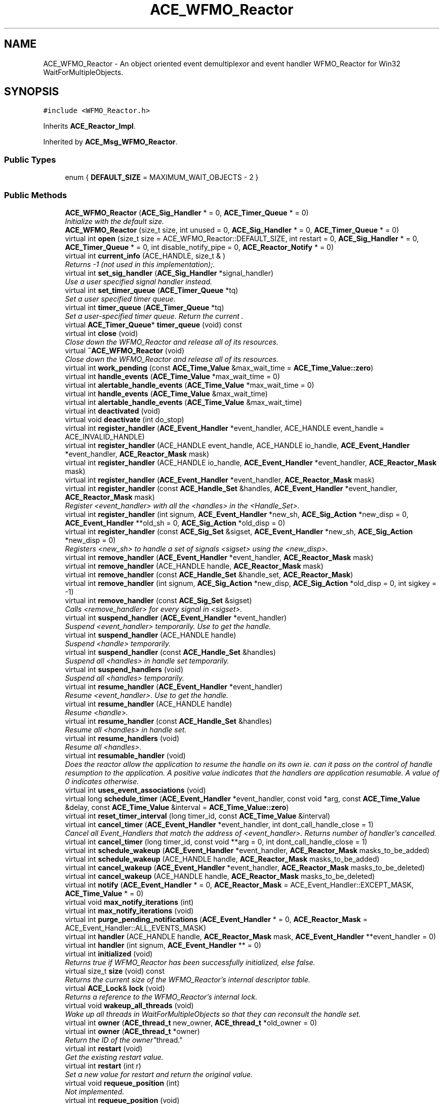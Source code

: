 .TH ACE_WFMO_Reactor 3 "5 Oct 2001" "ACE" \" -*- nroff -*-
.ad l
.nh
.SH NAME
ACE_WFMO_Reactor \- An object oriented event demultiplexor and event handler WFMO_Reactor for Win32 WaitForMultipleObjects. 
.SH SYNOPSIS
.br
.PP
\fC#include <WFMO_Reactor.h>\fR
.PP
Inherits \fBACE_Reactor_Impl\fR.
.PP
Inherited by \fBACE_Msg_WFMO_Reactor\fR.
.PP
.SS Public Types

.in +1c
.ti -1c
.RI "enum { \fBDEFAULT_SIZE\fR = MAXIMUM_WAIT_OBJECTS - 2 }"
.br
.in -1c
.SS Public Methods

.in +1c
.ti -1c
.RI "\fBACE_WFMO_Reactor\fR (\fBACE_Sig_Handler\fR * = 0, \fBACE_Timer_Queue\fR * = 0)"
.br
.RI "\fIInitialize  with the default size.\fR"
.ti -1c
.RI "\fBACE_WFMO_Reactor\fR (size_t size, int unused = 0, \fBACE_Sig_Handler\fR * = 0, \fBACE_Timer_Queue\fR * = 0)"
.br
.ti -1c
.RI "virtual int \fBopen\fR (size_t size = ACE_WFMO_Reactor::DEFAULT_SIZE, int restart = 0, \fBACE_Sig_Handler\fR * = 0, \fBACE_Timer_Queue\fR * = 0, int disable_notify_pipe = 0, \fBACE_Reactor_Notify\fR * = 0)"
.br
.ti -1c
.RI "virtual int \fBcurrent_info\fR (ACE_HANDLE, size_t & )"
.br
.RI "\fIReturns -1 (not used in this implementation);.\fR"
.ti -1c
.RI "virtual int \fBset_sig_handler\fR (\fBACE_Sig_Handler\fR *signal_handler)"
.br
.RI "\fIUse a user specified signal handler instead.\fR"
.ti -1c
.RI "virtual int \fBset_timer_queue\fR (\fBACE_Timer_Queue\fR *tq)"
.br
.RI "\fISet a user specified timer queue.\fR"
.ti -1c
.RI "virtual int \fBtimer_queue\fR (\fBACE_Timer_Queue\fR *tq)"
.br
.RI "\fISet a user-specified timer queue. Return the current .\fR"
.ti -1c
.RI "virtual \fBACE_Timer_Queue\fR* \fBtimer_queue\fR (void) const"
.br
.ti -1c
.RI "virtual int \fBclose\fR (void)"
.br
.RI "\fIClose down the WFMO_Reactor and release all of its resources.\fR"
.ti -1c
.RI "virtual \fB~ACE_WFMO_Reactor\fR (void)"
.br
.RI "\fIClose down the WFMO_Reactor and release all of its resources.\fR"
.ti -1c
.RI "virtual int \fBwork_pending\fR (const \fBACE_Time_Value\fR &max_wait_time = \fBACE_Time_Value::zero\fR)"
.br
.ti -1c
.RI "virtual int \fBhandle_events\fR (\fBACE_Time_Value\fR *max_wait_time = 0)"
.br
.ti -1c
.RI "virtual int \fBalertable_handle_events\fR (\fBACE_Time_Value\fR *max_wait_time = 0)"
.br
.ti -1c
.RI "virtual int \fBhandle_events\fR (\fBACE_Time_Value\fR &max_wait_time)"
.br
.ti -1c
.RI "virtual int \fBalertable_handle_events\fR (\fBACE_Time_Value\fR &max_wait_time)"
.br
.ti -1c
.RI "virtual int \fBdeactivated\fR (void)"
.br
.ti -1c
.RI "virtual void \fBdeactivate\fR (int do_stop)"
.br
.ti -1c
.RI "virtual int \fBregister_handler\fR (\fBACE_Event_Handler\fR *event_handler, ACE_HANDLE event_handle = ACE_INVALID_HANDLE)"
.br
.ti -1c
.RI "virtual int \fBregister_handler\fR (ACE_HANDLE event_handle, ACE_HANDLE io_handle, \fBACE_Event_Handler\fR *event_handler, \fBACE_Reactor_Mask\fR mask)"
.br
.ti -1c
.RI "virtual int \fBregister_handler\fR (ACE_HANDLE io_handle, \fBACE_Event_Handler\fR *event_handler, \fBACE_Reactor_Mask\fR mask)"
.br
.ti -1c
.RI "virtual int \fBregister_handler\fR (\fBACE_Event_Handler\fR *event_handler, \fBACE_Reactor_Mask\fR mask)"
.br
.ti -1c
.RI "virtual int \fBregister_handler\fR (const \fBACE_Handle_Set\fR &handles, \fBACE_Event_Handler\fR *event_handler, \fBACE_Reactor_Mask\fR mask)"
.br
.RI "\fIRegister <event_handler> with all the <handles> in the <Handle_Set>.\fR"
.ti -1c
.RI "virtual int \fBregister_handler\fR (int signum, \fBACE_Event_Handler\fR *new_sh, \fBACE_Sig_Action\fR *new_disp = 0, \fBACE_Event_Handler\fR **old_sh = 0, \fBACE_Sig_Action\fR *old_disp = 0)"
.br
.ti -1c
.RI "virtual int \fBregister_handler\fR (const \fBACE_Sig_Set\fR &sigset, \fBACE_Event_Handler\fR *new_sh, \fBACE_Sig_Action\fR *new_disp = 0)"
.br
.RI "\fIRegisters <new_sh> to handle a set of signals <sigset> using the <new_disp>.\fR"
.ti -1c
.RI "virtual int \fBremove_handler\fR (\fBACE_Event_Handler\fR *event_handler, \fBACE_Reactor_Mask\fR mask)"
.br
.ti -1c
.RI "virtual int \fBremove_handler\fR (ACE_HANDLE handle, \fBACE_Reactor_Mask\fR mask)"
.br
.ti -1c
.RI "virtual int \fBremove_handler\fR (const \fBACE_Handle_Set\fR &handle_set, \fBACE_Reactor_Mask\fR)"
.br
.ti -1c
.RI "virtual int \fBremove_handler\fR (int signum, \fBACE_Sig_Action\fR *new_disp, \fBACE_Sig_Action\fR *old_disp = 0, int sigkey = -1)"
.br
.ti -1c
.RI "virtual int \fBremove_handler\fR (const \fBACE_Sig_Set\fR &sigset)"
.br
.RI "\fICalls <remove_handler> for every signal in <sigset>.\fR"
.ti -1c
.RI "virtual int \fBsuspend_handler\fR (\fBACE_Event_Handler\fR *event_handler)"
.br
.RI "\fISuspend <event_handler> temporarily. Use  to get the handle.\fR"
.ti -1c
.RI "virtual int \fBsuspend_handler\fR (ACE_HANDLE handle)"
.br
.RI "\fISuspend <handle> temporarily.\fR"
.ti -1c
.RI "virtual int \fBsuspend_handler\fR (const \fBACE_Handle_Set\fR &handles)"
.br
.RI "\fISuspend all <handles> in handle set temporarily.\fR"
.ti -1c
.RI "virtual int \fBsuspend_handlers\fR (void)"
.br
.RI "\fISuspend all <handles> temporarily.\fR"
.ti -1c
.RI "virtual int \fBresume_handler\fR (\fBACE_Event_Handler\fR *event_handler)"
.br
.RI "\fIResume <event_handler>. Use  to get the handle.\fR"
.ti -1c
.RI "virtual int \fBresume_handler\fR (ACE_HANDLE handle)"
.br
.RI "\fIResume <handle>.\fR"
.ti -1c
.RI "virtual int \fBresume_handler\fR (const \fBACE_Handle_Set\fR &handles)"
.br
.RI "\fIResume all <handles> in handle set.\fR"
.ti -1c
.RI "virtual int \fBresume_handlers\fR (void)"
.br
.RI "\fIResume all <handles>.\fR"
.ti -1c
.RI "virtual int \fBresumable_handler\fR (void)"
.br
.RI "\fIDoes the reactor allow the application to resume the handle on its own ie. can it pass on the control of handle resumption to the application. A positive value indicates that the handlers are application resumable. A value of 0 indicates otherwise.\fR"
.ti -1c
.RI "virtual int \fBuses_event_associations\fR (void)"
.br
.ti -1c
.RI "virtual long \fBschedule_timer\fR (\fBACE_Event_Handler\fR *event_handler, const void *arg, const \fBACE_Time_Value\fR &delay, const \fBACE_Time_Value\fR &interval = \fBACE_Time_Value::zero\fR)"
.br
.ti -1c
.RI "virtual int \fBreset_timer_interval\fR (long timer_id, const \fBACE_Time_Value\fR &interval)"
.br
.ti -1c
.RI "virtual int \fBcancel_timer\fR (\fBACE_Event_Handler\fR *event_handler, int dont_call_handle_close = 1)"
.br
.RI "\fICancel all Event_Handlers that match the address of <event_handler>. Returns number of handler's cancelled.\fR"
.ti -1c
.RI "virtual int \fBcancel_timer\fR (long timer_id, const void **arg = 0, int dont_call_handle_close = 1)"
.br
.ti -1c
.RI "virtual int \fBschedule_wakeup\fR (\fBACE_Event_Handler\fR *event_handler, \fBACE_Reactor_Mask\fR masks_to_be_added)"
.br
.ti -1c
.RI "virtual int \fBschedule_wakeup\fR (ACE_HANDLE handle, \fBACE_Reactor_Mask\fR masks_to_be_added)"
.br
.ti -1c
.RI "virtual int \fBcancel_wakeup\fR (\fBACE_Event_Handler\fR *event_handler, \fBACE_Reactor_Mask\fR masks_to_be_deleted)"
.br
.ti -1c
.RI "virtual int \fBcancel_wakeup\fR (ACE_HANDLE handle, \fBACE_Reactor_Mask\fR masks_to_be_deleted)"
.br
.ti -1c
.RI "virtual int \fBnotify\fR (\fBACE_Event_Handler\fR * = 0, \fBACE_Reactor_Mask\fR = ACE_Event_Handler::EXCEPT_MASK, \fBACE_Time_Value\fR * = 0)"
.br
.ti -1c
.RI "virtual void \fBmax_notify_iterations\fR (int)"
.br
.ti -1c
.RI "virtual int \fBmax_notify_iterations\fR (void)"
.br
.ti -1c
.RI "virtual int \fBpurge_pending_notifications\fR (\fBACE_Event_Handler\fR * = 0, \fBACE_Reactor_Mask\fR = ACE_Event_Handler::ALL_EVENTS_MASK)"
.br
.ti -1c
.RI "virtual int \fBhandler\fR (ACE_HANDLE handle, \fBACE_Reactor_Mask\fR mask, \fBACE_Event_Handler\fR **event_handler = 0)"
.br
.ti -1c
.RI "virtual int \fBhandler\fR (int signum, \fBACE_Event_Handler\fR ** = 0)"
.br
.ti -1c
.RI "virtual int \fBinitialized\fR (void)"
.br
.RI "\fIReturns true if WFMO_Reactor has been successfully initialized, else false.\fR"
.ti -1c
.RI "virtual size_t \fBsize\fR (void) const"
.br
.RI "\fIReturns the current size of the WFMO_Reactor's internal descriptor table.\fR"
.ti -1c
.RI "virtual \fBACE_Lock\fR& \fBlock\fR (void)"
.br
.RI "\fIReturns a reference to the WFMO_Reactor's internal lock.\fR"
.ti -1c
.RI "virtual void \fBwakeup_all_threads\fR (void)"
.br
.RI "\fIWake up all threads in WaitForMultipleObjects so that they can reconsult the handle set.\fR"
.ti -1c
.RI "virtual int \fBowner\fR (\fBACE_thread_t\fR new_owner, \fBACE_thread_t\fR *old_owner = 0)"
.br
.ti -1c
.RI "virtual int \fBowner\fR (\fBACE_thread_t\fR *owner)"
.br
.RI "\fIReturn the ID of the "owner" thread.\fR"
.ti -1c
.RI "virtual int \fBrestart\fR (void)"
.br
.RI "\fIGet the existing restart value.\fR"
.ti -1c
.RI "virtual int \fBrestart\fR (int r)"
.br
.RI "\fISet a new value for restart and return the original value.\fR"
.ti -1c
.RI "virtual void \fBrequeue_position\fR (int)"
.br
.RI "\fINot implemented.\fR"
.ti -1c
.RI "virtual int \fBrequeue_position\fR (void)"
.br
.RI "\fINot implemented.\fR"
.ti -1c
.RI "virtual int \fBmask_ops\fR (\fBACE_Event_Handler\fR *event_handler, \fBACE_Reactor_Mask\fR masks, int operation)"
.br
.ti -1c
.RI "virtual int \fBmask_ops\fR (ACE_HANDLE handle, \fBACE_Reactor_Mask\fR masks, int ops)"
.br
.ti -1c
.RI "virtual int \fBready_ops\fR (\fBACE_Event_Handler\fR *event_handler, \fBACE_Reactor_Mask\fR mask, int ops)"
.br
.RI "\fINot implemented.\fR"
.ti -1c
.RI "virtual int \fBready_ops\fR (ACE_HANDLE handle, \fBACE_Reactor_Mask\fR, int ops)"
.br
.RI "\fINot implemented.\fR"
.ti -1c
.RI "virtual void \fBdump\fR (void) const"
.br
.RI "\fIDump the state of an object.\fR"
.in -1c
.SS Public Attributes

.in +1c
.ti -1c
.RI "\fBACE_ALLOC_HOOK_DECLARE\fR"
.br
.RI "\fIDeclare the dynamic allocation hooks.\fR"
.in -1c
.SS Protected Methods

.in +1c
.ti -1c
.RI "virtual int \fBregister_handler_i\fR (ACE_HANDLE event_handle, ACE_HANDLE io_handle, \fBACE_Event_Handler\fR *event_handler, \fBACE_Reactor_Mask\fR mask)"
.br
.RI "\fIRegistration workhorse.\fR"
.ti -1c
.RI "virtual int \fBevent_handling\fR (\fBACE_Time_Value\fR *max_wait_time = 0, int alertable = 0)"
.br
.RI "\fIEvent handling workhorse.\fR"
.ti -1c
.RI "virtual int \fBmask_ops_i\fR (ACE_HANDLE io_handle, \fBACE_Reactor_Mask\fR masks, int operation)"
.br
.RI "\fIBit masking workhorse.\fR"
.ti -1c
.RI "virtual \fBACE_thread_t\fR \fBowner_i\fR (void)"
.br
.RI "\fIReturn the ID of the "owner" thread. Does not do any locking.\fR"
.ti -1c
.RI "virtual int \fBok_to_wait\fR (\fBACE_Time_Value\fR *max_wait_time, int alertable)"
.br
.RI "\fICheck to see if it is ok to enter <WaitForMultipleObjects>.\fR"
.ti -1c
.RI "virtual int \fBwait_for_multiple_events\fR (int timeout, int alertable)"
.br
.RI "\fIWait for timer and I/O events to occur.\fR"
.ti -1c
.RI "virtual DWORD \fBpoll_remaining_handles\fR (size_t slot)"
.br
.RI "\fICheck for activity on remaining handles.\fR"
.ti -1c
.RI "virtual int \fBexpire_timers\fR (void)"
.br
.RI "\fIExpire timers. Only the owner thread does useful stuff in this function.\fR"
.ti -1c
.RI "virtual int \fBdispatch\fR (int wait_status)"
.br
.RI "\fIDispatches the timers and I/O handlers.\fR"
.ti -1c
.RI "virtual int \fBsafe_dispatch\fR (int wait_status)"
.br
.RI "\fIProtect against structured exceptions caused by user code when dispatching handles.\fR"
.ti -1c
.RI "virtual int \fBdispatch_handles\fR (size_t slot)"
.br
.ti -1c
.RI "virtual int \fBdispatch_handler\fR (size_t slot, size_t max_handlep1)"
.br
.RI "\fIDispatches a single handler. Returns 0 on success, -1 if the handler was removed.\fR"
.ti -1c
.RI "virtual int \fBsimple_dispatch_handler\fR (int slot, ACE_HANDLE event_handle)"
.br
.RI "\fIDispatches a single handler. Returns 0 on success, -1 if the handler was removed.\fR"
.ti -1c
.RI "virtual int \fBcomplex_dispatch_handler\fR (int slot, ACE_HANDLE event_handle)"
.br
.RI "\fIDispatches a single handler. Returns 0 on success, -1 if the handler was removed.\fR"
.ti -1c
.RI "virtual int \fBdispatch_window_messages\fR (void)"
.br
.RI "\fIDispatches window messages. Noop for WFMO_Reactor.\fR"
.ti -1c
.RI "virtual \fBACE_Reactor_Mask\fR \fBupcall\fR (\fBACE_Event_Handler\fR *event_handler, ACE_HANDLE io_handle, \fBWSANETWORKEVENTS\fR &events)"
.br
.ti -1c
.RI "virtual int \fBcalculate_timeout\fR (\fBACE_Time_Value\fR *time)"
.br
.RI "\fIUsed to caluculate the next timeout.\fR"
.ti -1c
.RI "virtual int \fBupdate_state\fR (void)"
.br
.RI "\fIUpdate the state of the handler repository.\fR"
.ti -1c
.RI "virtual int \fBnew_owner\fR (void)"
.br
.RI "\fICheck to see if we have a new owner.\fR"
.ti -1c
.RI "virtual int \fBchange_owner\fR (void)"
.br
.RI "\fISet owner to new owner.\fR"
.in -1c
.SS Protected Attributes

.in +1c
.ti -1c
.RI "\fBACE_Sig_Handler\fR* \fBsignal_handler_\fR"
.br
.RI "\fIHandle signals without requiring global/static variables.\fR"
.ti -1c
.RI "int \fBdelete_signal_handler_\fR"
.br
.RI "\fIKeeps track of whether we should delete the signal handler (if we didn't create it, then we don't delete it).\fR"
.ti -1c
.RI "\fBACE_Timer_Queue\fR* \fBtimer_queue_\fR"
.br
.RI "\fIDefined as a pointer to allow overriding by derived classes...\fR"
.ti -1c
.RI "int \fBdelete_timer_queue_\fR"
.br
.RI "\fIKeeps track of whether we should delete the timer queue (if we didn't create it, then we don't delete it).\fR"
.ti -1c
.RI "int \fBdelete_handler_rep_\fR"
.br
.RI "\fIKeeps track of whether we should delete the handler repository.\fR"
.ti -1c
.RI "\fBACE_Reactor_Notify\fR* \fBnotify_handler_\fR"
.br
.RI "\fIUsed when <notify> is called.\fR"
.ti -1c
.RI "int \fBdelete_notify_handler_\fR"
.br
.RI "\fIKeeps track of whether we should delete the notify handler.\fR"
.ti -1c
.RI "\fBACE_Process_Mutex\fR \fBlock_\fR"
.br
.ti -1c
.RI "\fBACE_Lock_Adapter\fR<\fBACE_Process_Mutex\fR> \fBlock_adapter_\fR"
.br
.RI "\fIAdapter used to return internal lock to outside world.\fR"
.ti -1c
.RI "\fBACE_WFMO_Reactor_Handler_Repository\fR \fBhandler_rep_\fR"
.br
.RI "\fITable that maps  to 's.\fR"
.ti -1c
.RI "\fBACE_Manual_Event\fR \fBok_to_wait_\fR"
.br
.RI "\fIA manual event used to block threads from proceeding into WaitForMultipleObjects.\fR"
.ti -1c
.RI "\fBACE_Manual_Event\fR \fBwakeup_all_threads_\fR"
.br
.ti -1c
.RI "\fBACE_Wakeup_All_Threads_Handler\fR \fBwakeup_all_threads_handler_\fR"
.br
.RI "\fIUsed when <wakeup_all_threads_> is signaled.\fR"
.ti -1c
.RI "\fBACE_Auto_Event\fR \fBwaiting_to_change_state_\fR"
.br
.RI "\fIThe changing thread waits on this event, till all threads are not active anymore.\fR"
.ti -1c
.RI "size_t \fBactive_threads_\fR"
.br
.RI "\fICount of currently active threads.\fR"
.ti -1c
.RI "\fBACE_thread_t\fR \fBowner_\fR"
.br
.ti -1c
.RI "\fBACE_thread_t\fR \fBnew_owner_\fR"
.br
.RI "\fIThe owner to be of the WFMO_Reactor.\fR"
.ti -1c
.RI "\fBACE_thread_t\fR \fBchange_state_thread_\fR"
.br
.RI "\fIThis is the thread which is responsible for the changing the state of the <WFMO_Reactor> handle set.\fR"
.ti -1c
.RI "ACE_HANDLE \fBatomic_wait_array_\fR [2]"
.br
.RI "\fIThis is an array of ACE_HANDLEs which keep track of the <lock_> and <ok_to_wait_> handles.\fR"
.ti -1c
.RI "int \fBopen_for_business_\fR"
.br
.RI "\fIThis flag is used to keep track of whether we are already closed.\fR"
.ti -1c
.RI "\fBsig_atomic_t\fR \fBdeactivated_\fR"
.br
.RI "\fIThis flag is used to keep track of whether we are actively handling events or not.\fR"
.in -1c
.SS Private Methods

.in +1c
.ti -1c
.RI "\fBACE_WFMO_Reactor\fR (const ACE_WFMO_Reactor &)"
.br
.RI "\fIDeny access since member-wise won't work...\fR"
.ti -1c
.RI "ACE_WFMO_Reactor& \fBoperator=\fR (const ACE_WFMO_Reactor &)"
.br
.in -1c
.SS Friends

.in +1c
.ti -1c
.RI "class \fBACE_WFMO_Reactor_Handler_Repository\fR"
.br
.ti -1c
.RI "class \fBACE_WFMO_Reactor_Test\fR"
.br
.in -1c
.SH DETAILED DESCRIPTION
.PP 
An object oriented event demultiplexor and event handler WFMO_Reactor for Win32 WaitForMultipleObjects.
.PP
.PP
 The ACE_WFMO_Reactor is an object-oriented event demultiplexor and event handler Reactor. The sources of events that the ACE_WFMO_Reactor waits for and dispatches includes I/O events, general Win32 synchronization events (such as mutexes, semaphores, threads, etc.) and timer events. Note that changes to the state of WFMO_Reactor are not instantaneous. Most changes (registration, removal, suspension, and resumption of handles, and changes in ownership) are made when the WFMO_Reactor reaches a stable state. Users should be careful, specially when removing handlers. This is because the WFMO_Reactor will call handle_close on the handler when it is finally removed and not when remove_handler is called. If the handler is not going to be around when the WFMO_Reactor calls , use the DONT_CALL flag with <remove_handler>. Or else, dynamically allocate the handler, and then call "delete this" inside . 
.PP
.SH MEMBER ENUMERATION DOCUMENTATION
.PP 
.SS anonymous enum
.PP
\fBEnumeration values:\fR
.in +1c
.TP
\fB\fIDEFAULT_SIZE\fR \fRDefault size of the WFMO_Reactor's handle table.
.PP
Two slots will be added to the <size> parameter in the constructor and open methods which will store handles used for internal management purposes. 
.SH CONSTRUCTOR & DESTRUCTOR DOCUMENTATION
.PP 
.SS ACE_WFMO_Reactor::ACE_WFMO_Reactor (\fBACE_Sig_Handler\fR * = 0, \fBACE_Timer_Queue\fR * = 0)
.PP
Initialize  with the default size.
.PP
.SS ACE_WFMO_Reactor::ACE_WFMO_Reactor (size_t size, int unused = 0, \fBACE_Sig_Handler\fR * = 0, \fBACE_Timer_Queue\fR * = 0)
.PP
Initialize  with size <size>. <size> should not exceed . Two slots will be added to the <size> parameter which will store handles used for internal management purposes. 
.SS ACE_WFMO_Reactor::~ACE_WFMO_Reactor (void)\fC [virtual]\fR
.PP
Close down the WFMO_Reactor and release all of its resources.
.PP
.SS ACE_WFMO_Reactor::ACE_WFMO_Reactor (const ACE_WFMO_Reactor &)\fC [private]\fR
.PP
Deny access since member-wise won't work...
.PP
.SH MEMBER FUNCTION DOCUMENTATION
.PP 
.SS virtual int ACE_WFMO_Reactor::alertable_handle_events (\fBACE_Time_Value\fR & max_wait_time)\fC [virtual]\fR
.PP
Reimplemented from \fBACE_Reactor_Impl\fR.
.PP
Reimplemented in \fBACE_Msg_WFMO_Reactor\fR.
.SS virtual int ACE_WFMO_Reactor::alertable_handle_events (\fBACE_Time_Value\fR * max_wait_time = 0)\fC [virtual]\fR
.PP
Reimplemented from \fBACE_Reactor_Impl\fR.
.PP
Reimplemented in \fBACE_Msg_WFMO_Reactor\fR.
.SS int ACE_WFMO_Reactor::calculate_timeout (\fBACE_Time_Value\fR * time)\fC [protected, virtual]\fR
.PP
Used to caluculate the next timeout.
.PP
.SS int ACE_WFMO_Reactor::cancel_timer (long timer_id, const void ** arg = 0, int dont_call_handle_close = 1)\fC [virtual]\fR
.PP
Cancel the single Event_Handler that matches the <timer_id> value (which was returned from the schedule method). If arg is non-NULL then it will be set to point to the ``magic cookie'' argument passed in when the Event_Handler was registered. This makes it possible to free up the memory and avoid memory leaks. Returns 1 if cancellation succeeded and 0 if the <timer_id> wasn't found. 
.PP
Reimplemented from \fBACE_Reactor_Impl\fR.
.SS int ACE_WFMO_Reactor::cancel_timer (\fBACE_Event_Handler\fR * event_handler, int dont_call_handle_close = 1)\fC [virtual]\fR
.PP
Cancel all Event_Handlers that match the address of <event_handler>. Returns number of handler's cancelled.
.PP
Reimplemented from \fBACE_Reactor_Impl\fR.
.SS int ACE_WFMO_Reactor::cancel_wakeup (ACE_HANDLE handle, \fBACE_Reactor_Mask\fR masks_to_be_deleted)\fC [virtual]\fR
.PP
Remove <masks_to_be_deleted> to the <handle>'s entry in WFMO_Reactor. The Event_Handler associated with <handle> must already have been registered with WFMO_Reactor. 
.PP
Reimplemented from \fBACE_Reactor_Impl\fR.
.SS int ACE_WFMO_Reactor::cancel_wakeup (\fBACE_Event_Handler\fR * event_handler, \fBACE_Reactor_Mask\fR masks_to_be_deleted)\fC [virtual]\fR
.PP
Remove <masks_to_be_deleted> to the <handle>'s entry in WFMO_Reactor. The Event_Handler associated with <handle> must already have been registered with WFMO_Reactor. 
.PP
Reimplemented from \fBACE_Reactor_Impl\fR.
.SS int ACE_WFMO_Reactor::change_owner (void)\fC [protected, virtual]\fR
.PP
Set owner to new owner.
.PP
.SS int ACE_WFMO_Reactor::close (void)\fC [virtual]\fR
.PP
Close down the WFMO_Reactor and release all of its resources.
.PP
Reimplemented from \fBACE_Reactor_Impl\fR.
.SS int ACE_WFMO_Reactor::complex_dispatch_handler (int slot, ACE_HANDLE event_handle)\fC [protected, virtual]\fR
.PP
Dispatches a single handler. Returns 0 on success, -1 if the handler was removed.
.PP
.SS int ACE_WFMO_Reactor::current_info (ACE_HANDLE, size_t &)\fC [virtual]\fR
.PP
Returns -1 (not used in this implementation);.
.PP
Reimplemented from \fBACE_Reactor_Impl\fR.
.SS void ACE_WFMO_Reactor::deactivate (int do_stop)\fC [virtual]\fR
.PP
Control whether the Reactor will handle any more incoming events or not. If <do_stop> == 1, the Reactor will be disabled. By default, a reactor is in active state and can be deactivated/reactived as wish. 
.PP
Reimplemented from \fBACE_Reactor_Impl\fR.
.SS int ACE_WFMO_Reactor::deactivated (void)\fC [virtual]\fR
.PP
Return the status of Reactor. If this function returns 0, the reactor is actively handling events. If it returns non-zero, <handling_events> and <handle_alertable_events> return -1 immediately. 
.PP
Reimplemented from \fBACE_Reactor_Impl\fR.
.SS int ACE_WFMO_Reactor::dispatch (int wait_status)\fC [protected, virtual]\fR
.PP
Dispatches the timers and I/O handlers.
.PP
.SS int ACE_WFMO_Reactor::dispatch_handler (size_t slot, size_t max_handlep1)\fC [protected, virtual]\fR
.PP
Dispatches a single handler. Returns 0 on success, -1 if the handler was removed.
.PP
.SS int ACE_WFMO_Reactor::dispatch_handles (size_t slot)\fC [protected, virtual]\fR
.PP
Dispatches any active handles from handles_[<slot>] to handles_[active_handles_] using <WaitForMultipleObjects> to poll through our handle set looking for active handles. 
.SS int ACE_WFMO_Reactor::dispatch_window_messages (void)\fC [protected, virtual]\fR
.PP
Dispatches window messages. Noop for WFMO_Reactor.
.PP
Reimplemented in \fBACE_Msg_WFMO_Reactor\fR.
.SS void ACE_WFMO_Reactor::dump (void) const\fC [virtual]\fR
.PP
Dump the state of an object.
.PP
Reimplemented from \fBACE_Reactor_Impl\fR.
.SS int ACE_WFMO_Reactor::event_handling (\fBACE_Time_Value\fR * max_wait_time = 0, int alertable = 0)\fC [protected, virtual]\fR
.PP
Event handling workhorse.
.PP
.SS int ACE_WFMO_Reactor::expire_timers (void)\fC [protected, virtual]\fR
.PP
Expire timers. Only the owner thread does useful stuff in this function.
.PP
.SS int ACE_WFMO_Reactor::handle_events (\fBACE_Time_Value\fR & max_wait_time)\fC [virtual]\fR
.PP
This method is just like the one above, except the <max_wait_time> value is a reference and can therefore never be NULL.
.PP
The only difference between  and <handle_events> is that in the alertable case, TRUE is passed to <WaitForMultipleObjects> for the <bAlertable> option. 
.PP
Reimplemented from \fBACE_Reactor_Impl\fR.
.PP
Reimplemented in \fBACE_Msg_WFMO_Reactor\fR.
.SS int ACE_WFMO_Reactor::handle_events (\fBACE_Time_Value\fR * max_wait_time = 0)\fC [virtual]\fR
.PP
This event loop driver blocks for up to <max_wait_time> before returning. It will return earlier if timer events, I/O events, or signal events occur. Note that <max_wait_time> can be 0, in which case this method blocks indefinitely until events occur.
.PP
<max_wait_time> is decremented to reflect how much time this call took. For instance, if a time value of 3 seconds is passed to handle_events and an event occurs after 2 seconds, <max_wait_time> will equal 1 second. This can be used if an application wishes to handle events for some fixed amount of time.
.PP
<WaitForMultipleObjects> is used as the demultiplexing call
.PP
Returns the total number of I/O and timer s that were dispatched, 0 if the <max_wait_time> elapsed without dispatching any handlers, or -1 if an error occurs.
.PP
The only difference between  and <handle_events> is that in the alertable case, TRUE is passed to <WaitForMultipleObjects> for the <bAlertable> option. 
.PP
Reimplemented from \fBACE_Reactor_Impl\fR.
.PP
Reimplemented in \fBACE_Msg_WFMO_Reactor\fR.
.SS int ACE_WFMO_Reactor::handler (int signum, \fBACE_Event_Handler\fR ** = 0)\fC [virtual]\fR
.PP
Check to see if <signum> is associated with a valid Event_Handler bound to a signal. Return the <event_handler> associated with this <handler> if <event_handler> != 0. 
.PP
Reimplemented from \fBACE_Reactor_Impl\fR.
.SS int ACE_WFMO_Reactor::handler (ACE_HANDLE handle, \fBACE_Reactor_Mask\fR mask, \fBACE_Event_Handler\fR ** event_handler = 0)\fC [virtual]\fR
.PP
Check to see if <handle> is associated with a valid Event_Handler bound to <mask>. Return the <event_handler> associated with this <handler> if <event_handler> != 0. 
.PP
Reimplemented from \fBACE_Reactor_Impl\fR.
.SS int ACE_WFMO_Reactor::initialized (void)\fC [virtual]\fR
.PP
Returns true if WFMO_Reactor has been successfully initialized, else false.
.PP
Reimplemented from \fBACE_Reactor_Impl\fR.
.SS \fBACE_Lock\fR & ACE_WFMO_Reactor::lock (void)\fC [virtual]\fR
.PP
Returns a reference to the WFMO_Reactor's internal lock.
.PP
Reimplemented from \fBACE_Reactor_Impl\fR.
.SS int ACE_WFMO_Reactor::mask_ops (ACE_HANDLE handle, \fBACE_Reactor_Mask\fR masks, int ops)\fC [virtual]\fR
.PP
Modify <masks> of the <handle>'s entry in WFMO_Reactor depending upon <operation>. <handle> must already have been registered with WFMO_Reactor. 
.PP
Reimplemented from \fBACE_Reactor_Impl\fR.
.SS int ACE_WFMO_Reactor::mask_ops (\fBACE_Event_Handler\fR * event_handler, \fBACE_Reactor_Mask\fR masks, int operation)\fC [virtual]\fR
.PP
Modify <masks> of the <event_handler>'s entry in WFMO_Reactor depending upon <operation>. <event_handler> must already have been registered with WFMO_Reactor. 
.PP
Reimplemented from \fBACE_Reactor_Impl\fR.
.SS int ACE_WFMO_Reactor::mask_ops_i (ACE_HANDLE io_handle, \fBACE_Reactor_Mask\fR masks, int operation)\fC [protected, virtual]\fR
.PP
Bit masking workhorse.
.PP
.SS int ACE_WFMO_Reactor::max_notify_iterations (void)\fC [virtual]\fR
.PP
Get the maximum number of times that the  method will iterate and dispatch the  that are passed in via the notify queue before breaking out of its  loop. 
.PP
Reimplemented from \fBACE_Reactor_Impl\fR.
.SS void ACE_WFMO_Reactor::max_notify_iterations (int)\fC [virtual]\fR
.PP
Set the maximum number of times that the  method will iterate and dispatch the  that are passed in via the notify queue before breaking out of its  loop. By default, this is set to -1, which means "iterate until the queue is empty." Setting this to a value like "1 or 2" will increase "fairness" (and thus prevent starvation) at the expense of slightly higher dispatching overhead. 
.PP
Reimplemented from \fBACE_Reactor_Impl\fR.
.SS int ACE_WFMO_Reactor::new_owner (void)\fC [protected, virtual]\fR
.PP
Check to see if we have a new owner.
.PP
.SS int ACE_WFMO_Reactor::notify (\fBACE_Event_Handler\fR * event_handler = 0, \fBACE_Reactor_Mask\fR mask = ACE_Event_Handler::EXCEPT_MASK, \fBACE_Time_Value\fR * = 0)\fC [virtual]\fR
.PP
Wakeup one  thread if it is currently blocked in <WaitForMultipleObjects>. The  indicates how long to blocking trying to notify the <WFMO_Reactor>. If <timeout> == 0, the caller will block until action is possible, else will wait until the relative time specified in <timeout> elapses). 
.PP
Reimplemented from \fBACE_Reactor_Impl\fR.
.SS int ACE_WFMO_Reactor::ok_to_wait (\fBACE_Time_Value\fR * max_wait_time, int alertable)\fC [protected, virtual]\fR
.PP
Check to see if it is ok to enter <WaitForMultipleObjects>.
.PP
.SS int ACE_WFMO_Reactor::open (size_t size = ACE_WFMO_Reactor::DEFAULT_SIZE, int restart = 0, \fBACE_Sig_Handler\fR * = 0, \fBACE_Timer_Queue\fR * = 0, int disable_notify_pipe = 0, \fBACE_Reactor_Notify\fR * = 0)\fC [virtual]\fR
.PP
Initialize  with size <size>. <size> should not exceed . Two slots will be added to the <size> parameter which will store handles used for internal management purposes. 
.PP
Reimplemented from \fBACE_Reactor_Impl\fR.
.SS ACE_WFMO_Reactor& ACE_WFMO_Reactor::operator= (const ACE_WFMO_Reactor &)\fC [private]\fR
.PP
.SS int ACE_WFMO_Reactor::owner (\fBACE_thread_t\fR * owner)\fC [virtual]\fR
.PP
Return the ID of the "owner" thread.
.PP
Reimplemented from \fBACE_Reactor_Impl\fR.
.SS int ACE_WFMO_Reactor::owner (\fBACE_thread_t\fR new_owner, \fBACE_thread_t\fR * old_owner = 0)\fC [virtual]\fR
.PP
Transfers ownership of the WFMO_Reactor to the <new_owner>. The transfer will not complete until all threads are ready (just like the handle set). 
.PP
Reimplemented from \fBACE_Reactor_Impl\fR.
.SS \fBACE_thread_t\fR ACE_WFMO_Reactor::owner_i (void)\fC [protected, virtual]\fR
.PP
Return the ID of the "owner" thread. Does not do any locking.
.PP
.SS DWORD ACE_WFMO_Reactor::poll_remaining_handles (size_t index)\fC [protected, virtual]\fR
.PP
Check for activity on remaining handles.
.PP
Reimplemented in \fBACE_Msg_WFMO_Reactor\fR.
.SS int ACE_WFMO_Reactor::purge_pending_notifications (\fBACE_Event_Handler\fR * = 0, \fBACE_Reactor_Mask\fR = ACE_Event_Handler::ALL_EVENTS_MASK)\fC [virtual]\fR
.PP
Purge any notifications pending in this reactor for the specified  object. Returns the number of notifications purged. Returns -1 on error. 
.PP
Reimplemented from \fBACE_Reactor_Impl\fR.
.SS int ACE_WFMO_Reactor::ready_ops (ACE_HANDLE handle, \fBACE_Reactor_Mask\fR, int ops)\fC [virtual]\fR
.PP
Not implemented.
.PP
Reimplemented from \fBACE_Reactor_Impl\fR.
.SS int ACE_WFMO_Reactor::ready_ops (\fBACE_Event_Handler\fR * event_handler, \fBACE_Reactor_Mask\fR mask, int ops)\fC [virtual]\fR
.PP
Not implemented.
.PP
Reimplemented from \fBACE_Reactor_Impl\fR.
.SS int ACE_WFMO_Reactor::register_handler (const \fBACE_Sig_Set\fR & sigset, \fBACE_Event_Handler\fR * new_sh, \fBACE_Sig_Action\fR * new_disp = 0)\fC [virtual]\fR
.PP
Registers <new_sh> to handle a set of signals <sigset> using the <new_disp>.
.PP
Reimplemented from \fBACE_Reactor_Impl\fR.
.SS int ACE_WFMO_Reactor::register_handler (int signum, \fBACE_Event_Handler\fR * new_sh, \fBACE_Sig_Action\fR * new_disp = 0, \fBACE_Event_Handler\fR ** old_sh = 0, \fBACE_Sig_Action\fR * old_disp = 0)\fC [virtual]\fR
.PP
Register <new_sh> to handle the signal <signum> using the <new_disp>. Returns the <old_sh> that was previously registered (if any), along with the <old_disp> of the signal handler. 
.PP
Reimplemented from \fBACE_Reactor_Impl\fR.
.SS int ACE_WFMO_Reactor::register_handler (const \fBACE_Handle_Set\fR & handles, \fBACE_Event_Handler\fR * event_handler, \fBACE_Reactor_Mask\fR mask)\fC [virtual]\fR
.PP
Register <event_handler> with all the <handles> in the <Handle_Set>.
.PP
Reimplemented from \fBACE_Reactor_Impl\fR.
.SS int ACE_WFMO_Reactor::register_handler (\fBACE_Event_Handler\fR * event_handler, \fBACE_Reactor_Mask\fR mask)\fC [virtual]\fR
.PP
This is a simple version of the above <register_handler> method where the I/O handle will always come from <get_handle> on the <Event_Handler> and the event handle will always be created by <WFMO_Reactor> 
.PP
Reimplemented from \fBACE_Reactor_Impl\fR.
.SS int ACE_WFMO_Reactor::register_handler (ACE_HANDLE io_handle, \fBACE_Event_Handler\fR * event_handler, \fBACE_Reactor_Mask\fR mask)\fC [virtual]\fR
.PP
This is a simple version of the above <register_handler> method where the I/O handle is passed in and the event handle will always be created by <WFMO_Reactor> 
.PP
Reimplemented from \fBACE_Reactor_Impl\fR.
.SS int ACE_WFMO_Reactor::register_handler (ACE_HANDLE event_handle, ACE_HANDLE io_handle, \fBACE_Event_Handler\fR * event_handler, \fBACE_Reactor_Mask\fR mask)\fC [virtual]\fR
.PP
Register an  <event_handle>. <mask> specifies the network events that the <event_handler> is interested in. If <io_handle> ==  the  will call the <get_handle> method of <event_handler> to extract the underlying I/O handle. If the <event_handle> == , WFMO_Reactor will create an event for associating it with the I/O handle. When the <event_handle> is signalled, the appropriate <handle_*> callback will be invoked on the <Event_Handler> 
.PP
Reimplemented from \fBACE_Reactor_Impl\fR.
.SS int ACE_WFMO_Reactor::register_handler (\fBACE_Event_Handler\fR * event_handler, ACE_HANDLE event_handle = ACE_INVALID_HANDLE)\fC [virtual]\fR
.PP
Register an  <event_handler>. Since no Event Mask is passed through this interface, it is assumed that the <handle> being passed in is an event handle and when the event becomes signaled, <WFMO_Reactor> will call handle_signal on <event_handler>. If <handle> ==  the  will call the <get_handle> method of <event_handler> to extract the underlying event handle. 
.PP
Reimplemented from \fBACE_Reactor_Impl\fR.
.SS int ACE_WFMO_Reactor::register_handler_i (ACE_HANDLE event_handle, ACE_HANDLE io_handle, \fBACE_Event_Handler\fR * event_handler, \fBACE_Reactor_Mask\fR mask)\fC [protected, virtual]\fR
.PP
Registration workhorse.
.PP
.SS int ACE_WFMO_Reactor::remove_handler (const \fBACE_Sig_Set\fR & sigset)\fC [virtual]\fR
.PP
Calls <remove_handler> for every signal in <sigset>.
.PP
Reimplemented from \fBACE_Reactor_Impl\fR.
.SS int ACE_WFMO_Reactor::remove_handler (int signum, \fBACE_Sig_Action\fR * new_disp, \fBACE_Sig_Action\fR * old_disp = 0, int sigkey = -1)\fC [virtual]\fR
.PP
Remove the \fBACE_Event_Handler\fR currently associated with <signum>. <sigkey> is ignored in this implementation since there is only one instance of a signal handler. Install the new disposition (if given) and return the previous disposition (if desired by the caller). Returns 0 on success and -1 if <signum> is invalid. 
.PP
Reimplemented from \fBACE_Reactor_Impl\fR.
.SS int ACE_WFMO_Reactor::remove_handler (const \fBACE_Handle_Set\fR & handle_set, \fBACE_Reactor_Mask\fR mask)\fC [virtual]\fR
.PP
Removes all the <mask> bindings for handles in the <handle_set> bind of <Event_Handler>. If there are no more bindings for any of these handles then they are removed from WFMO_Reactor. 
.PP
Reimplemented from \fBACE_Reactor_Impl\fR.
.SS int ACE_WFMO_Reactor::remove_handler (ACE_HANDLE handle, \fBACE_Reactor_Mask\fR mask)\fC [virtual]\fR
.PP
Removes <handle> from the . If <mask> ==  then the <handle_close> method of the <event_handler> is not invoked. Note that the <handle> can either be the <event_handle> or the <io_handle>
.PP
For the case of I/O entries, this removes the <mask> binding of <Event_Handler> whose handle is <handle> from <WFMO_Reactor>. If there are no more bindings for this <event_handler> then it is removed from the WFMO_Reactor. For simple event entries, mask is mostly ignored and the <Event_Handler> is always removed from <WFMO_Reactor> 
.PP
Reimplemented from \fBACE_Reactor_Impl\fR.
.SS int ACE_WFMO_Reactor::remove_handler (\fBACE_Event_Handler\fR * event_handler, \fBACE_Reactor_Mask\fR mask)\fC [virtual]\fR
.PP
Removes <event_handler> from the . Note that the  will call the <get_handle> method of <event_handler> to extract the underlying handle. If <mask> ==  then the <handle_close> method of the <event_handler> is not invoked. Note that the <handle> can either be the <event_handle> or the <io_handle> 
.PP
Reimplemented from \fBACE_Reactor_Impl\fR.
.SS int ACE_WFMO_Reactor::requeue_position (void)\fC [virtual]\fR
.PP
Not implemented.
.PP
Reimplemented from \fBACE_Reactor_Impl\fR.
.SS void ACE_WFMO_Reactor::requeue_position (int)\fC [virtual]\fR
.PP
Not implemented.
.PP
Reimplemented from \fBACE_Reactor_Impl\fR.
.SS int ACE_WFMO_Reactor::reset_timer_interval (long timer_id, const \fBACE_Time_Value\fR & interval)\fC [virtual]\fR
.PP
Resets the interval of the timer represented by <timer_id> to <interval>, which is specified in relative time to the current <gettimeofday>. If <interval> is equal to , the timer will become a non-rescheduling timer. Returns 0 if successful, -1 if not. 
.PP
Reimplemented from \fBACE_Reactor_Impl\fR.
.SS int ACE_WFMO_Reactor::restart (int r)\fC [virtual]\fR
.PP
Set a new value for restart and return the original value.
.PP
Reimplemented from \fBACE_Reactor_Impl\fR.
.SS int ACE_WFMO_Reactor::restart (void)\fC [virtual]\fR
.PP
Get the existing restart value.
.PP
Reimplemented from \fBACE_Reactor_Impl\fR.
.SS int ACE_WFMO_Reactor::resumable_handler (void)\fC [virtual]\fR
.PP
Does the reactor allow the application to resume the handle on its own ie. can it pass on the control of handle resumption to the application. A positive value indicates that the handlers are application resumable. A value of 0 indicates otherwise.
.PP
Reimplemented from \fBACE_Reactor_Impl\fR.
.SS int ACE_WFMO_Reactor::resume_handler (const \fBACE_Handle_Set\fR & handles)\fC [virtual]\fR
.PP
Resume all <handles> in handle set.
.PP
Reimplemented from \fBACE_Reactor_Impl\fR.
.SS int ACE_WFMO_Reactor::resume_handler (ACE_HANDLE handle)\fC [virtual]\fR
.PP
Resume <handle>.
.PP
Reimplemented from \fBACE_Reactor_Impl\fR.
.SS int ACE_WFMO_Reactor::resume_handler (\fBACE_Event_Handler\fR * event_handler)\fC [virtual]\fR
.PP
Resume <event_handler>. Use  to get the handle.
.PP
Reimplemented from \fBACE_Reactor_Impl\fR.
.SS int ACE_WFMO_Reactor::resume_handlers (void)\fC [virtual]\fR
.PP
Resume all <handles>.
.PP
Reimplemented from \fBACE_Reactor_Impl\fR.
.SS int ACE_WFMO_Reactor::safe_dispatch (int wait_status)\fC [protected, virtual]\fR
.PP
Protect against structured exceptions caused by user code when dispatching handles.
.PP
.SS long ACE_WFMO_Reactor::schedule_timer (\fBACE_Event_Handler\fR * event_handler, const void * arg, const \fBACE_Time_Value\fR & delay, const \fBACE_Time_Value\fR & interval = \fBACE_Time_Value::zero\fR)\fC [virtual]\fR
.PP
Schedule an \fBACE_Event_Handler\fR that will expire after an amount of time. The return value of this method, a timer_id value, uniquely identifies the event_handler in the \fBACE_Reactor\fR's internal list of timers. This timer_id value can be used to cancel the timer with the \fBcancel_timer\fR() call.
.PP
\fBSee also: \fR
.in +1c
 \fBcancel_timer\fR() ,  \fBreset_timer_interval\fR()
.PP
\fBParameters: \fR
.in +1c
.TP
\fB\fIevent_handler\fR\fR event handler to schedule on reactor 
.TP
\fB\fIarg\fR\fR argument passed to the handle_timeout() method of event_handler 
.TP
\fB\fIdelta\fR\fR time interval after which the timer will expire 
.TP
\fB\fIinterval\fR\fR time interval after which the timer will be automatically rescheduled 
.PP
\fBReturns: \fR
.in +1c
 -1 on failure, a timer_id value on success 
.PP
Reimplemented from \fBACE_Reactor_Impl\fR.
.SS int ACE_WFMO_Reactor::schedule_wakeup (ACE_HANDLE handle, \fBACE_Reactor_Mask\fR masks_to_be_added)\fC [virtual]\fR
.PP
Add <masks_to_be_added> to the <handle>'s entry in WFMO_Reactor. The Event_Handler associated with <handle> must already have been registered with WFMO_Reactor. 
.PP
Reimplemented from \fBACE_Reactor_Impl\fR.
.SS int ACE_WFMO_Reactor::schedule_wakeup (\fBACE_Event_Handler\fR * event_handler, \fBACE_Reactor_Mask\fR masks_to_be_added)\fC [virtual]\fR
.PP
Add <masks_to_be_added> to the <event_handler>'s entry in WFMO_Reactor. <event_handler> must already have been registered with WFMO_Reactor. 
.PP
Reimplemented from \fBACE_Reactor_Impl\fR.
.SS int ACE_WFMO_Reactor::set_sig_handler (\fBACE_Sig_Handler\fR * signal_handler)\fC [virtual]\fR
.PP
Use a user specified signal handler instead.
.PP
Reimplemented from \fBACE_Reactor_Impl\fR.
.SS int ACE_WFMO_Reactor::set_timer_queue (\fBACE_Timer_Queue\fR * tq)\fC [virtual]\fR
.PP
Set a user specified timer queue.
.PP
Reimplemented from \fBACE_Reactor_Impl\fR.
.SS int ACE_WFMO_Reactor::simple_dispatch_handler (int slot, ACE_HANDLE event_handle)\fC [protected, virtual]\fR
.PP
Dispatches a single handler. Returns 0 on success, -1 if the handler was removed.
.PP
.SS size_t ACE_WFMO_Reactor::size (void) const\fC [virtual]\fR
.PP
Returns the current size of the WFMO_Reactor's internal descriptor table.
.PP
Reimplemented from \fBACE_Reactor_Impl\fR.
.SS int ACE_WFMO_Reactor::suspend_handler (const \fBACE_Handle_Set\fR & handles)\fC [virtual]\fR
.PP
Suspend all <handles> in handle set temporarily.
.PP
Reimplemented from \fBACE_Reactor_Impl\fR.
.SS int ACE_WFMO_Reactor::suspend_handler (ACE_HANDLE handle)\fC [virtual]\fR
.PP
Suspend <handle> temporarily.
.PP
Reimplemented from \fBACE_Reactor_Impl\fR.
.SS int ACE_WFMO_Reactor::suspend_handler (\fBACE_Event_Handler\fR * event_handler)\fC [virtual]\fR
.PP
Suspend <event_handler> temporarily. Use  to get the handle.
.PP
Reimplemented from \fBACE_Reactor_Impl\fR.
.SS int ACE_WFMO_Reactor::suspend_handlers (void)\fC [virtual]\fR
.PP
Suspend all <handles> temporarily.
.PP
Reimplemented from \fBACE_Reactor_Impl\fR.
.SS virtual \fBACE_Timer_Queue\fR* ACE_WFMO_Reactor::timer_queue (void) const\fC [virtual]\fR
.PP
Reimplemented from \fBACE_Reactor_Impl\fR.
.SS int ACE_WFMO_Reactor::timer_queue (\fBACE_Timer_Queue\fR * tq)\fC [virtual]\fR
.PP
Set a user-specified timer queue. Return the current .
.PP
Reimplemented from \fBACE_Reactor_Impl\fR.
.SS virtual \fBACE_Reactor_Mask\fR ACE_WFMO_Reactor::upcall (\fBACE_Event_Handler\fR * event_handler, ACE_HANDLE io_handle, \fBWSANETWORKEVENTS\fR & events)\fC [protected, virtual]\fR
.PP
.SS int ACE_WFMO_Reactor::update_state (void)\fC [protected, virtual]\fR
.PP
Update the state of the handler repository.
.PP
.SS int ACE_WFMO_Reactor::uses_event_associations (void)\fC [virtual]\fR
.PP
Return 1 if we any event associations were made by the reactor for the handles that it waits on, 0 otherwise. Since the WFMO_Reactor does use event associations, this function always return 1. 
.PP
Reimplemented from \fBACE_Reactor_Impl\fR.
.SS int ACE_WFMO_Reactor::wait_for_multiple_events (int timeout, int alertable)\fC [protected, virtual]\fR
.PP
Wait for timer and I/O events to occur.
.PP
Reimplemented in \fBACE_Msg_WFMO_Reactor\fR.
.SS void ACE_WFMO_Reactor::wakeup_all_threads (void)\fC [virtual]\fR
.PP
Wake up all threads in WaitForMultipleObjects so that they can reconsult the handle set.
.PP
Reimplemented from \fBACE_Reactor_Impl\fR.
.SS int ACE_WFMO_Reactor::work_pending (const \fBACE_Time_Value\fR & max_wait_time = \fBACE_Time_Value::zero\fR)\fC [virtual]\fR
.PP
This method is not currently implemented. We recommend that you use handle_events (\fBACE_Time_Value::zero\fR) to get basically the same effect, i.e., it won't block the caller if there are no events. 
.PP
Reimplemented from \fBACE_Reactor_Impl\fR.
.SH FRIENDS AND RELATED FUNCTION DOCUMENTATION
.PP 
.SS class ACE_WFMO_Reactor_Handler_Repository\fC [friend]\fR
.PP
.SS class ACE_WFMO_Reactor_Test\fC [friend]\fR
.PP
.SH MEMBER DATA DOCUMENTATION
.PP 
.SS ACE_WFMO_Reactor::ACE_ALLOC_HOOK_DECLARE
.PP
Declare the dynamic allocation hooks.
.PP
Reimplemented from \fBACE_Reactor_Impl\fR.
.SS size_t ACE_WFMO_Reactor::active_threads_\fC [protected]\fR
.PP
Count of currently active threads.
.PP
.SS ACE_HANDLE ACE_WFMO_Reactor::atomic_wait_array_[2]\fC [protected]\fR
.PP
This is an array of ACE_HANDLEs which keep track of the <lock_> and <ok_to_wait_> handles.
.PP
.SS \fBACE_thread_t\fR ACE_WFMO_Reactor::change_state_thread_\fC [protected]\fR
.PP
This is the thread which is responsible for the changing the state of the <WFMO_Reactor> handle set.
.PP
.SS \fBsig_atomic_t\fR ACE_WFMO_Reactor::deactivated_\fC [protected]\fR
.PP
This flag is used to keep track of whether we are actively handling events or not.
.PP
.SS int ACE_WFMO_Reactor::delete_handler_rep_\fC [protected]\fR
.PP
Keeps track of whether we should delete the handler repository.
.PP
.SS int ACE_WFMO_Reactor::delete_notify_handler_\fC [protected]\fR
.PP
Keeps track of whether we should delete the notify handler.
.PP
.SS int ACE_WFMO_Reactor::delete_signal_handler_\fC [protected]\fR
.PP
Keeps track of whether we should delete the signal handler (if we didn't create it, then we don't delete it).
.PP
.SS int ACE_WFMO_Reactor::delete_timer_queue_\fC [protected]\fR
.PP
Keeps track of whether we should delete the timer queue (if we didn't create it, then we don't delete it).
.PP
.SS \fBACE_WFMO_Reactor_Handler_Repository\fR ACE_WFMO_Reactor::handler_rep_\fC [protected]\fR
.PP
Table that maps  to 's.
.PP
.SS \fBACE_Process_Mutex\fR ACE_WFMO_Reactor::lock_\fC [protected]\fR
.PP
Synchronization for the ACE_WFMO_Reactor.
.PP
A Process Mutex is used here because of two reasons: (a) The implementation of \fBACE_Thread_Mutex\fR uses CriticalSections CriticalSections are not waitable using WaitForMultipleObjects (b) This is really not a process mutex because it is not named. No other process can use this mutex. 
.SS \fBACE_Lock_Adapter\fR< \fBACE_Process_Mutex\fR > ACE_WFMO_Reactor::lock_adapter_\fC [protected]\fR
.PP
Adapter used to return internal lock to outside world.
.PP
.SS \fBACE_thread_t\fR ACE_WFMO_Reactor::new_owner_\fC [protected]\fR
.PP
The owner to be of the WFMO_Reactor.
.PP
.SS \fBACE_Reactor_Notify\fR * ACE_WFMO_Reactor::notify_handler_\fC [protected]\fR
.PP
Used when <notify> is called.
.PP
.SS \fBACE_Manual_Event\fR ACE_WFMO_Reactor::ok_to_wait_\fC [protected]\fR
.PP
A manual event used to block threads from proceeding into WaitForMultipleObjects.
.PP
.SS int ACE_WFMO_Reactor::open_for_business_\fC [protected]\fR
.PP
This flag is used to keep track of whether we are already closed.
.PP
.SS \fBACE_thread_t\fR ACE_WFMO_Reactor::owner_\fC [protected]\fR
.PP
The thread which is "owner" of the WFMO_Reactor. The owner concept is used because we don't want multiple threads to try to expire timers. Therefore the "owner" thread is the only one allowed to expire timers. Also, the owner thread is the only thread which waits on the notify handle. Note that the ownership can be transferred. 
.SS \fBACE_Sig_Handler\fR * ACE_WFMO_Reactor::signal_handler_\fC [protected]\fR
.PP
Handle signals without requiring global/static variables.
.PP
.SS \fBACE_Timer_Queue\fR * ACE_WFMO_Reactor::timer_queue_\fC [protected]\fR
.PP
Defined as a pointer to allow overriding by derived classes...
.PP
.SS \fBACE_Auto_Event\fR ACE_WFMO_Reactor::waiting_to_change_state_\fC [protected]\fR
.PP
The changing thread waits on this event, till all threads are not active anymore.
.PP
.SS \fBACE_Manual_Event\fR ACE_WFMO_Reactor::wakeup_all_threads_\fC [protected]\fR
.PP
A manual event is used so that we can wake everyone up (e.g., when  are bounded and unbound from the handler repository). 
.SS \fBACE_Wakeup_All_Threads_Handler\fR ACE_WFMO_Reactor::wakeup_all_threads_handler_\fC [protected]\fR
.PP
Used when <wakeup_all_threads_> is signaled.
.PP


.SH AUTHOR
.PP 
Generated automatically by Doxygen for ACE from the source code.